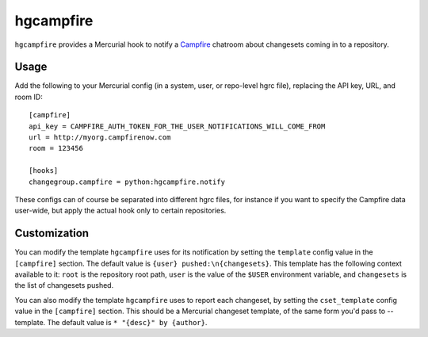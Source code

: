 hgcampfire
==========

``hgcampfire`` provides a Mercurial hook to notify a `Campfire`_
chatroom about changesets coming in to a repository.

.. _Campfire: http://campfirenow.com

Usage
~~~~~

Add the following to your Mercurial config (in a system, user, or
repo-level hgrc file), replacing the API key, URL, and room ID::

    [campfire]
    api_key = CAMPFIRE_AUTH_TOKEN_FOR_THE_USER_NOTIFICATIONS_WILL_COME_FROM
    url = http://myorg.campfirenow.com
    room = 123456

    [hooks]
    changegroup.campfire = python:hgcampfire.notify

These configs can of course be separated into different hgrc files,
for instance if you want to specify the Campfire data user-wide, but
apply the actual hook only to certain repositories.

Customization
~~~~~~~~~~~~~

You can modify the template ``hgcampfire`` uses for its notification
by setting the ``template`` config value in the ``[campfire]``
section. The default value is ``{user} pushed:\n{changesets}``. This
template has the following context available to it: ``root`` is the
repository root path, ``user`` is the value of the ``$USER``
environment variable, and ``changesets`` is the list of changesets
pushed.

You can also modify the template ``hgcampfire`` uses to report each
changeset, by setting the ``cset_template`` config value in the
``[campfire]`` section. This should be a Mercurial changeset template,
of the same form you'd pass to --template. The default value is
``* "{desc}" by {author}``.
